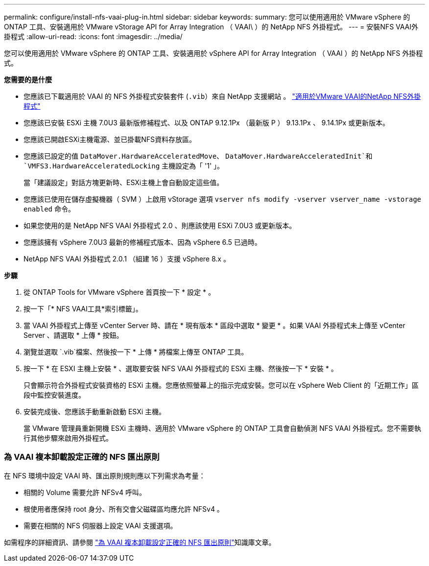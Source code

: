 ---
permalink: configure/install-nfs-vaai-plug-in.html 
sidebar: sidebar 
keywords:  
summary: 您可以使用適用於 VMware vSphere 的 ONTAP 工具、安裝適用於 VMware vStorage API for Array Integration （ VAAI\ ）的 NetApp NFS 外掛程式。 
---
= 安裝NFS VAAI外掛程式
:allow-uri-read: 
:icons: font
:imagesdir: ../media/


[role="lead"]
您可以使用適用於 VMware vSphere 的 ONTAP 工具、安裝適用於 vSphere API for Array Integration （ VAAI ）的 NetApp NFS 外掛程式。

*您需要的是什麼*

* 您應該已下載適用於 VAAI 的 NFS 外掛程式安裝套件 (`.vib`）來自 NetApp 支援網站 。 https://mysupport.netapp.com/site/products/all/details/nfsplugin-vmware-vaai/downloads-tab["適用於VMware VAAI的NetApp NFS外掛程式"]
* 您應該已安裝 ESXi 主機 7.0U3 最新版修補程式、以及 ONTAP 9.12.1Px （最新版 P ） 9.13.1Px 、 9.14.1Px 或更新版本。
* 您應該已開啟ESXi主機電源、並已掛載NFS資料存放區。
* 您應該已設定的值 `DataMover.HardwareAcceleratedMove`、 `DataMover.HardwareAcceleratedInit`和 `VMFS3.HardwareAcceleratedLocking` 主機設定為「 '1' 」。
+
當「建議設定」對話方塊更新時、ESXi主機上會自動設定這些值。

* 您應該已使用在儲存虛擬機器（ SVM ）上啟用 vStorage 選項 `vserver nfs modify -vserver vserver_name -vstorage enabled` 命令。
* 如果您使用的是 NetApp NFS VAAI 外掛程式 2.0 、則應該使用 ESXi 7.0U3 或更新版本。
* 您應該擁有 vSphere 7.0U3 最新的修補程式版本、因為 vSphere 6.5 已過時。
* NetApp NFS VAAI 外掛程式 2.0.1 （組建 16 ）支援 vSphere 8.x 。


*步驟*

. 從 ONTAP Tools for VMware vSphere 首頁按一下 * 設定 * 。
. 按一下「* NFS VAAI工具*索引標籤」。
. 當 VAAI 外掛程式上傳至 vCenter Server 時、請在 * 現有版本 * 區段中選取 * 變更 * 。如果 VAAI 外掛程式未上傳至 vCenter Server 、請選取 * 上傳 * 按鈕。
. 瀏覽並選取 `.vib`檔案、然後按一下 * 上傳 * 將檔案上傳至 ONTAP 工具。
. 按一下 * 在 ESXI 主機上安裝 * 、選取要安裝 NFS VAAI 外掛程式的 ESXi 主機、然後按一下 * 安裝 * 。
+
只會顯示符合外掛程式安裝資格的 ESXi 主機。您應依照螢幕上的指示完成安裝。您可以在 vSphere Web Client 的「近期工作」區段中監控安裝進度。

. 安裝完成後、您應該手動重新啟動 ESXi 主機。
+
當 VMware 管理員重新開機 ESXi 主機時、適用於 VMware vSphere 的 ONTAP 工具會自動偵測 NFS VAAI 外掛程式。您不需要執行其他步驟來啟用外掛程式。





=== 為 VAAI 複本卸載設定正確的 NFS 匯出原則

在 NFS 環境中設定 VAAI 時、匯出原則規則應以下列需求為考量：

* 相關的 Volume 需要允許 NFSv4 呼叫。
* 根使用者應保持 root 身分、所有交會父磁碟區均應允許 NFSv4 。
* 需要在相關的 NFS 伺服器上設定 VAAI 支援選項。


如需程序的詳細資訊、請參閱 https://kb.netapp.com/on-prem/ontap/DM/VAAI/VAAI-KBs/Configure_the_correct_NFS_export_policies_for_VAAI_copy_offload["為 VAAI 複本卸載設定正確的 NFS 匯出原則"]知識庫文章。
